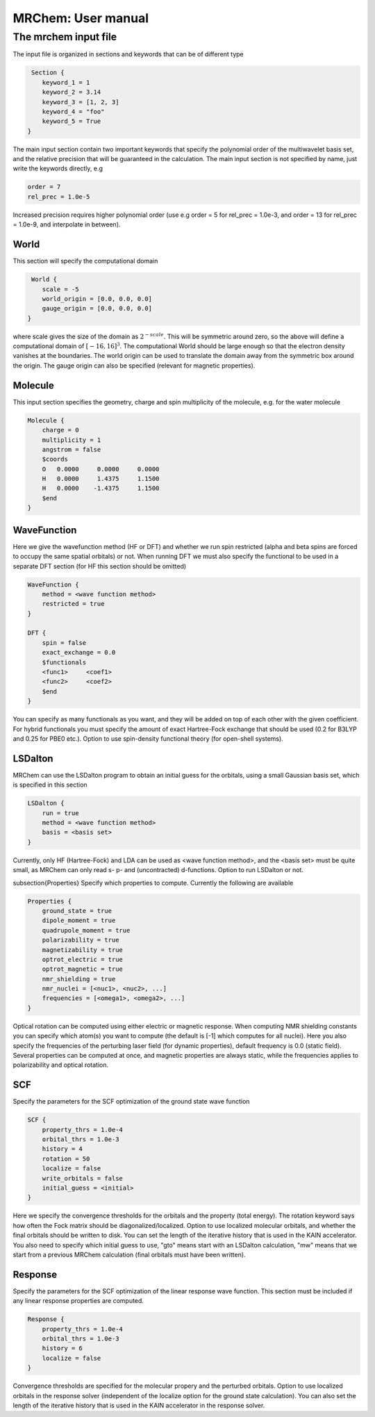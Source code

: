 ===================
MRChem: User manual
===================

   
-----------------------
 The mrchem input file
-----------------------

The input file is organized in sections and keywords that can be of different
type 

.. code-block:: c
    
     Section {
        keyword_1 = 1
        keyword_2 = 3.14
        keyword_3 = [1, 2, 3]
        keyword_4 = "foo"
        keyword_5 = True
    }


    
The main input section contain two important keywords that specify the
polynomial order of the multiwavelet basis set, and the relative precision that
will be guaranteed in the calculation. The main input section is not specified
by name, just write the keywords directly, e.g

.. code-block:: c

    order = 7 
    rel_prec = 1.0e-5

Increased precision requires higher polynomial order (use e.g order = 5 for
rel_prec = 1.0e-3, and order = 13 for rel_prec = 1.0e-9, and interpolate in
between).


World
-----

This section will specify the computational domain

.. code-block:: c

     World {
        scale = -5
        world_origin = [0.0, 0.0, 0.0]
        gauge_origin = [0.0, 0.0, 0.0]
    }

where scale gives the size of the domain as :math:`2^{-scale}`. This will be symmetric 
around zero, so the above will define a computational domain of :math:`[-16,16]^3`.
The computational World should be large enough so that the electron density
vanishes at the boundaries. The world origin can be used to translate the domain
away from the symmetric box around the origin. The gauge origin can also be
specified (relevant for magnetic properties).

Molecule
--------

This input section specifies the geometry, charge and spin multiplicity of the 
molecule, e.g. for the water molecule
   
.. code-block:: c 

    Molecule {
        charge = 0
        multiplicity = 1
        angstrom = false
        $coords
        O   0.0000     0.0000     0.0000
        H   0.0000     1.4375     1.1500
        H   0.0000    -1.4375     1.1500
        $end
    }

WaveFunction
------------

Here we give the wavefunction method (HF or DFT) and whether we run
spin restricted (alpha and beta spins are forced to occupy the same spatial 
orbitals) or not. When running DFT we must also specify the functional to be 
used in a separate DFT section (for HF this section should be omitted)

.. code-block:: c

    WaveFunction {
        method = <wave function method>
        restricted = true
    }

    DFT {
        spin = false
        exact_exchange = 0.0
        $functionals
        <func1>     <coef1>
        <func2>     <coef2>
        $end
    }

You can specify as many functionals as you want, and they will be added on top
of each other with the given coefficient. For hybrid functionals you must 
specify the amount of exact Hartree-Fock
exchange that should be used (0.2 for B3LYP and 0.25 for PBE0 etc.). Option to
use spin-density functional theory (for open-shell systems).

LSDalton
--------

MRChem can use the LSDalton program to obtain an initial guess for the orbitals,
using a small Gaussian basis set, which is specified in this section
    
.. code-block:: c

    LSDalton {
        run = true
        method = <wave function method>
        basis = <basis set>
    }
Currently, only HF (Hartree-Fock) and LDA can be used as <wave function 
method>, and the
<basis set> must be quite small, as MRChem can only read s- p- and 
(uncontracted) d-functions. Option to run LSDalton or not.

\subsection{Properties}
Specify which properties to compute. Currently the following are available

.. code-block:: c

    Properties {
        ground_state = true
        dipole_moment = true
        quadrupole_moment = true
        polarizability = true
        magnetizability = true
        optrot_electric = true
        optrot_magnetic = true
        nmr_shielding = true
        nmr_nuclei = [<nuc1>, <nuc2>, ...]
        frequencies = [<omega1>, <omega2>, ...]
    }

Optical rotation can be computed using either electric or magnetic response.
When computing NMR shielding constants you can specify which atom(s) you want to
compute (the default is [-1] which computes for all nuclei). Here you also
specify the frequencies of the perturbing laser field (for dynamic properties),
default frequency is 0.0 (static field). Several properties can be computed at
once, and magnetic properties are always static, while the frequencies applies 
to polarizability and optical rotation.

SCF
---

Specify the parameters for the SCF optimization of the ground state wave 
function

.. code-block:: c
 
    SCF {
        property_thrs = 1.0e-4
        orbital_thrs = 1.0e-3
        history = 4
        rotation = 50
        localize = false
        write_orbitals = false
        initial_guess = <initial>
    }

Here we specify the convergence thresholds for the orbitals and the property 
(total energy). The rotation keyword says how often the Fock matrix should be
diagonalized/localized. Option to use localized molecular orbitals, and whether
the final orbitals should be written to disk. You can set the length of the
iterative history that is used in the KAIN accelerator. You also need to specify 
which initial guess to use, "gto" means start with an LSDalton calculation, "mw" 
means that we start from a previous MRChem calculation (final orbitals must have 
been written).

Response
--------

Specify the parameters for the SCF optimization of the linear response wave 
function. This section must be included if any linear response properties 
are computed.

.. code-block:: c
   
    Response {
        property_thrs = 1.0e-4
        orbital_thrs = 1.0e-3
        history = 6
        localize = false
    }

Convergence thresholds are specified for the molecular propery and the perturbed
orbitals. Option to use localized orbitals in the response solver (independent
of the localize option for the ground state calculation). You can also set the 
length of the iterative history that is used in the KAIN accelerator in the 
response solver. 





